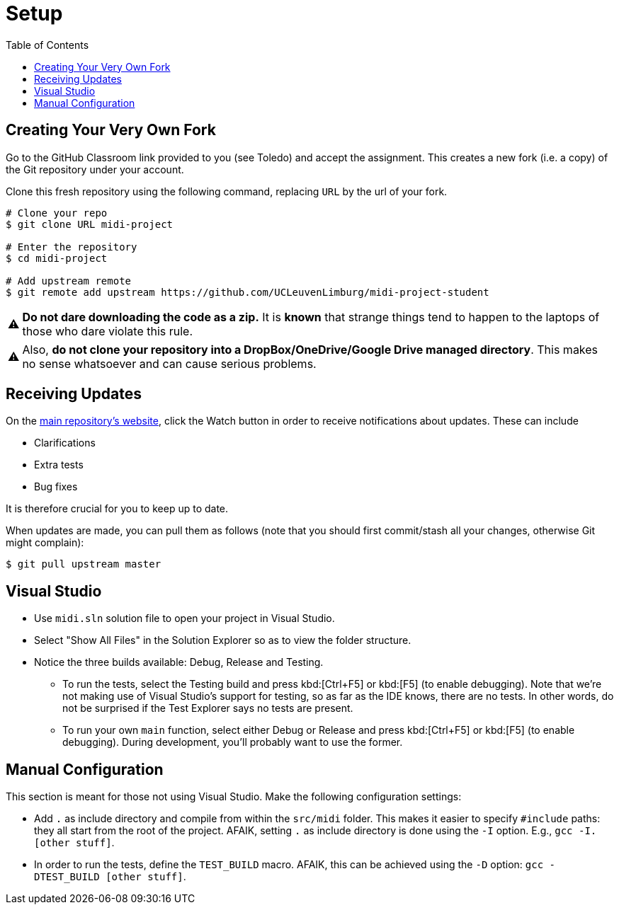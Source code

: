 :tip-caption: 💡
:note-caption: ℹ️
:important-caption: ⚠️
:task-caption: 👨‍🔧
:source-highlighter: rouge
:toc: left

= Setup

== Creating Your Very Own Fork

Go to the GitHub Classroom link provided to you (see Toledo) and accept the assignment.
This creates a new fork (i.e. a copy) of the Git repository under your account.

Clone this fresh repository using the following command, replacing `URL` by the url of your fork.

```bash
# Clone your repo
$ git clone URL midi-project

# Enter the repository
$ cd midi-project

# Add upstream remote
$ git remote add upstream https://github.com/UCLeuvenLimburg/midi-project-student
```

IMPORTANT: **Do not dare downloading the code as a zip.**
It is *known* that strange things tend to happen to the laptops of those who dare violate this rule.

IMPORTANT: Also, **do not clone your repository into a DropBox/OneDrive/Google Drive managed directory**.
This makes no sense whatsoever and can cause serious problems.

== Receiving Updates

On the https://github.com/UCLeuvenLimburg/midi-project-student[main repository's website], click the Watch button in order to receive notifications about updates.
These can include

* Clarifications
* Extra tests
* Bug fixes

It is therefore crucial for you to keep up to date.

When updates are made, you can pull them as follows (note that you should first commit/stash all your changes, otherwise Git might complain):

```bash
$ git pull upstream master
```

== Visual Studio

* Use `midi.sln` solution file to open your project in Visual Studio.
* Select "Show All Files" in the Solution Explorer so as to view the folder structure.
* Notice the three builds available: Debug, Release and Testing.
** To run the tests, select the Testing build and press kbd:[Ctrl+F5] or kbd:[F5] (to enable debugging).
   Note that we're not making use of Visual Studio's support for testing, so as far as the IDE knows, there are no tests.
   In other words, do not be surprised if the Test Explorer says no tests are present.
** To run your own `main` function, select either Debug or Release and press kbd:[Ctrl+F5] or kbd:[F5] (to enable debugging).
   During development, you'll probably want to use the former.

== Manual Configuration

This section is meant for those not using Visual Studio.
Make the following configuration settings:

* Add `.` as include directory and compile from within the `src/midi` folder.
  This makes it easier to specify `#include` paths: they all start from the root of the project.
  AFAIK, setting `.` as include directory is done using the `-I` option. E.g., `gcc -I. [other stuff]`.
* In order to run the tests, define the `TEST_BUILD` macro.
  AFAIK, this can be achieved using the `-D` option: `gcc -DTEST_BUILD [other stuff]`.
